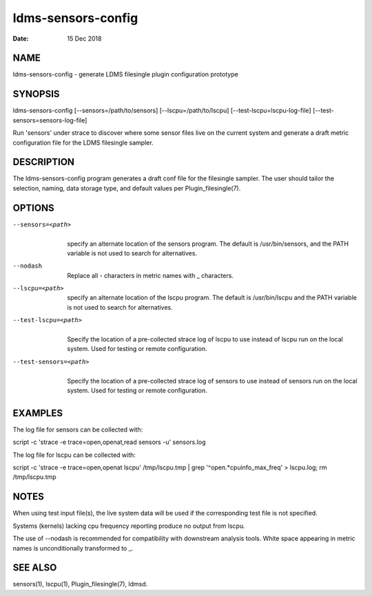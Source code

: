 ===================
ldms-sensors-config
===================

:Date:   15 Dec 2018

NAME
====

ldms-sensors-config - generate LDMS filesingle plugin configuration prototype

SYNOPSIS
========

ldms-sensors-config [--sensors=/path/to/sensors] [--lscpu=/path/to/lscpu] [--test-lscpu=lscpu-log-file] [--test-sensors=sensors-log-file]

Run 'sensors' under strace to discover where some sensor files live on the current system and generate a draft metric configuration file for the LDMS filesingle sampler.

DESCRIPTION
===========

The ldms-sensors-config program generates a draft conf file for the filesingle sampler. The user should tailor the selection, naming, data storage type, and default values per Plugin_filesingle(7).

OPTIONS
=======

--sensors=<path>
   |
   | specify an alternate location of the sensors program. The default is /usr/bin/sensors, and the PATH variable is not used to search for alternatives.

--nodash
   |
   | Replace all - characters in metric names with \_ characters.

--lscpu=<path>
   |
   | specify an alternate location of the lscpu program. The default is /usr/bin/lscpu and the PATH variable is not used to search for alternatives.

--test-lscpu=<path>
   |
   | Specify the location of a pre-collected strace log of lscpu to use instead of lscpu run on the local system. Used for testing or remote configuration.

--test-sensors=<path>
   |
   | Specify the location of a pre-collected strace log of sensors to use instead of sensors run on the local system. Used for testing or remote configuration.

EXAMPLES
========

The log file for sensors can be collected with:

script -c 'strace -e trace=open,openat,read sensors -u' sensors.log

The log file for lscpu can be collected with:

script -c 'strace -e trace=open,openat lscpu' /tmp/lscpu.tmp \| grep '^open.*cpuinfo_max_freq' > lscpu.log; rm /tmp/lscpu.tmp

NOTES
=====

When using test input file(s), the live system data will be used if the corresponding test file is not specified.

Systems (kernels) lacking cpu frequency reporting produce no output from lscpu.

The use of --nodash is recommended for compatibility with downstream analysis tools. White space appearing in metric names is unconditionally transformed to \_.

SEE ALSO
========

sensors(1), lscpu(1), Plugin_filesingle(7), ldmsd.
